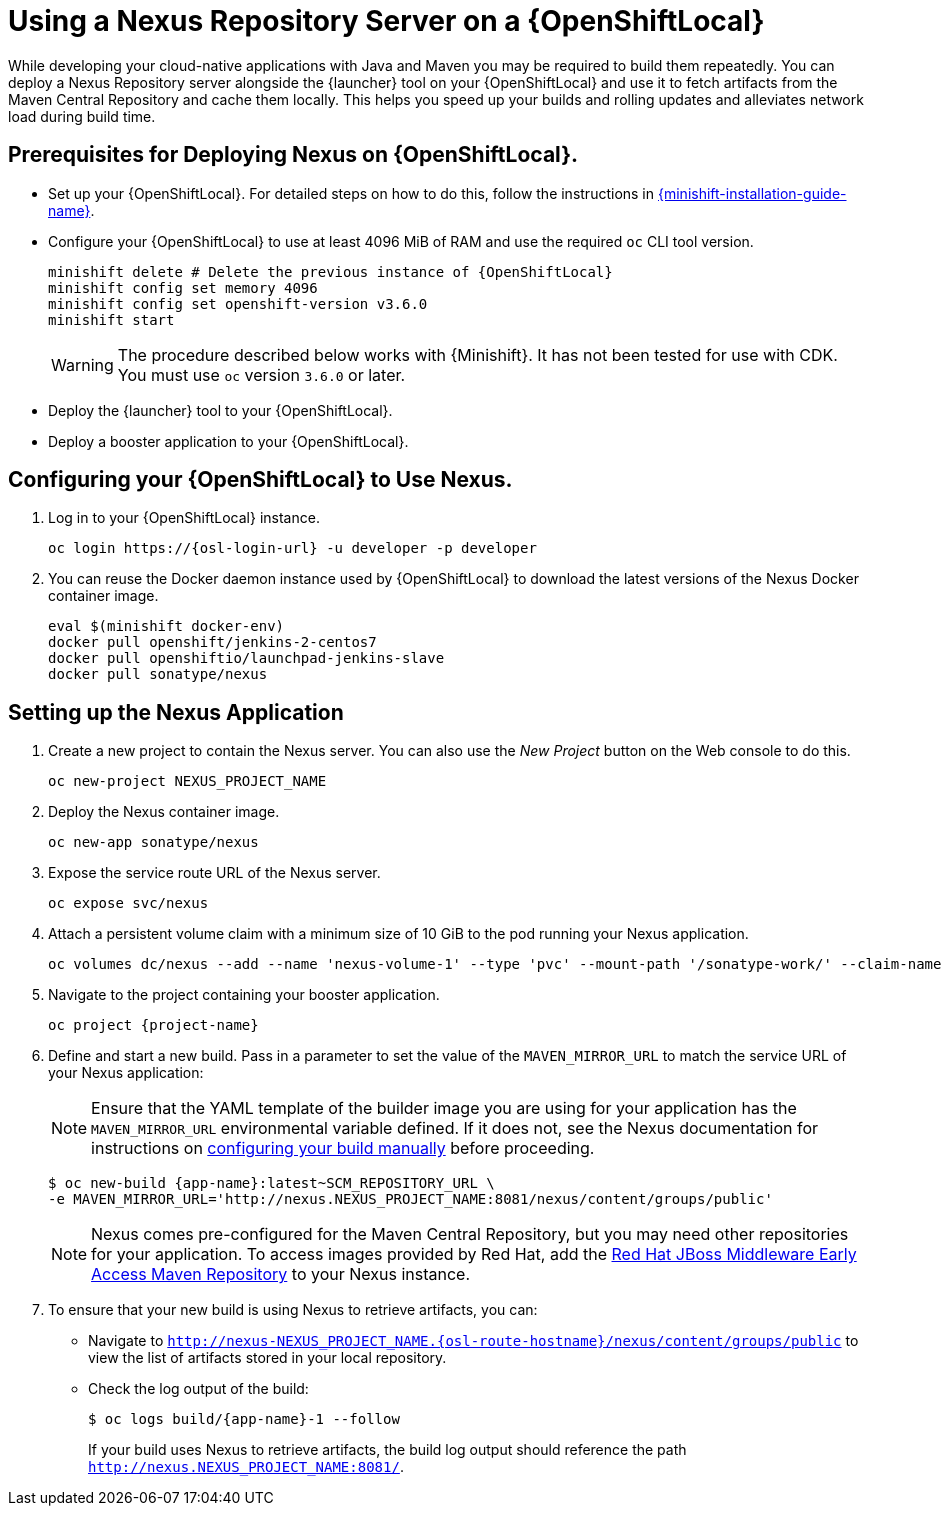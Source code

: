 // name variable defined locally, because it is only used in this topic
:nexus-project-name: NEXUS_PROJECT_NAME
// e.g. https://github.com/path/to/source.git
:scm-repo-url: SCM_REPOSITORY_URL
[#using-a-nexus-repository-server-on-a-openshiftlocal]
= Using a Nexus Repository Server on a {OpenShiftLocal}

While developing your cloud-native applications with Java and Maven you may be required to build them repeatedly.
You can deploy a Nexus Repository server alongside the {launcher} tool on your {OpenShiftLocal} and use it to fetch artifacts from the Maven Central Repository and cache them locally.
This helps you speed up your builds and rolling updates and alleviates network load during build time.

== Prerequisites for Deploying Nexus on {OpenShiftLocal}.


* Set up your {OpenShiftLocal}. For detailed steps on how to do this, follow the instructions in link:{link-launcher-openshift-local-install-guide}[{minishift-installation-guide-name}].

////
* Set up your project for use with Maven. For more information on how to do this see the link:https://maven.apache.org/guides/getting-started/index.html[Maven Getting Started Guide^]
////

////
* Verify that your application image has a `MAVEN_MIRROR_URL` environment variable. If it does not have this environmental variable, follow the link:https://books.sonatype.com/nexus-book/reference/config.html[Nexus documentation^] to configure your build.
////

////
* Ensure that you give each pod enough resources to function. You may have to edit the link:https://docs.openshift.com/container-platform/latest/dev_guide/deployments/how_deployments_work.html#creating-a-deployment-configuration[pod template] in the Nexus deployment configuration to request more resources.
////

* Configure your {OpenShiftLocal} to use at least 4096 MiB of RAM and use the required `oc` CLI tool version.
+
[source,bash,subs="attributes+"]
--
minishift delete # Delete the previous instance of {OpenShiftLocal}
minishift config set memory 4096
minishift config set openshift-version v3.6.0
minishift start
--
+
[WARNING]
--
The procedure described below works with {Minishift}.
It has not been tested for use with CDK.
You must use `oc` version `3.6.0` or later.
--

* Deploy the {launcher} tool to your {OpenShiftLocal}.

* Deploy a booster application to your {OpenShiftLocal}.

== Configuring your {OpenShiftLocal} to Use Nexus.

. Log in to your {OpenShiftLocal} instance.
+
[source,bash,subs="attributes+"]
--
oc login https://{osl-login-url} -u developer -p developer
--
+
. You can reuse the Docker daemon instance used by {OpenShiftLocal} to download the latest versions of the Nexus Docker container image.
+
[source,bash,subs="attributes+"]
--
eval $(minishift docker-env)
docker pull openshift/jenkins-2-centos7
docker pull openshiftio/launchpad-jenkins-slave
docker pull sonatype/nexus
--

== Setting up the Nexus Application

.  Create a new project to contain the Nexus server. You can also use the _New Project_ button on the Web console to do this.
+
[source,bash,subs="attributes+"]
--
oc new-project {nexus-project-name}
--
+
. Deploy the Nexus container image.
+
[source,bash,subs="attributes+"]
--
oc new-app sonatype/nexus
--
+
. Expose the service route URL of the Nexus server.
+
[source,bash,subs="attributes+"]
--
oc expose svc/nexus
--
+
. Attach a persistent volume claim with a minimum size of 10 GiB to the pod running your Nexus application.
+
// NOTE: seems that minishift (with oc v 3.6.0alpha1) is fine with USING '1G'  for volume size, while openshift Online requires the syntax '1Gi'.
+
[source,bash,subs="attributes+"]
--
oc volumes dc/nexus --add --name 'nexus-volume-1' --type 'pvc' --mount-path '/sonatype-work/' --claim-name 'nexus-pv' --claim-size '10Gi' --overwrite
--
+
.  Navigate to the project containing your booster application.
+
[source,bash,subs="attributes+"]
--
oc project {project-name}
--
+
. Define and start a new build. Pass in a parameter to set the value of the `MAVEN_MIRROR_URL` to match the service URL of your Nexus application:
+
[NOTE]
--
Ensure that the YAML template of the builder image you are using for your application has the `MAVEN_MIRROR_URL` environmental variable defined.
If it does not, see the Nexus documentation for instructions on link:https://help.sonatype.com/display/NXRM2/Maven+and+Other+Build+Tools[configuring your build manually^] before proceeding.
--
+
[source,bash,subs="attributes+"]
--
$ oc new-build {app-name}:latest~{scm-repo-url} \
-e MAVEN_MIRROR_URL='http://nexus.{nexus-project-name}:8081/nexus/content/groups/public'
--
+
[NOTE]
--
Nexus comes pre-configured for the Maven Central Repository, but you may need other repositories for your application. To access images provided by Red Hat, add the link:https://maven.repository.redhat.com/[Red Hat JBoss Middleware Early Access Maven Repository] to your Nexus instance.
--
+
. To ensure that your new build is using Nexus to retrieve artifacts, you can:

* Navigate to `http://nexus-{nexus-project-name}.{osl-route-hostname}/nexus/content/groups/public` to view the list of artifacts stored in your local repository.
* Check the log output of the build:
+
[source,bash,subs="attributes+"]
--
$ oc logs build/{app-name}-1 --follow
--
+
If your build uses Nexus to retrieve artifacts, the build log output should reference the path `http://nexus.{nexus-project-name}:8081/`.
